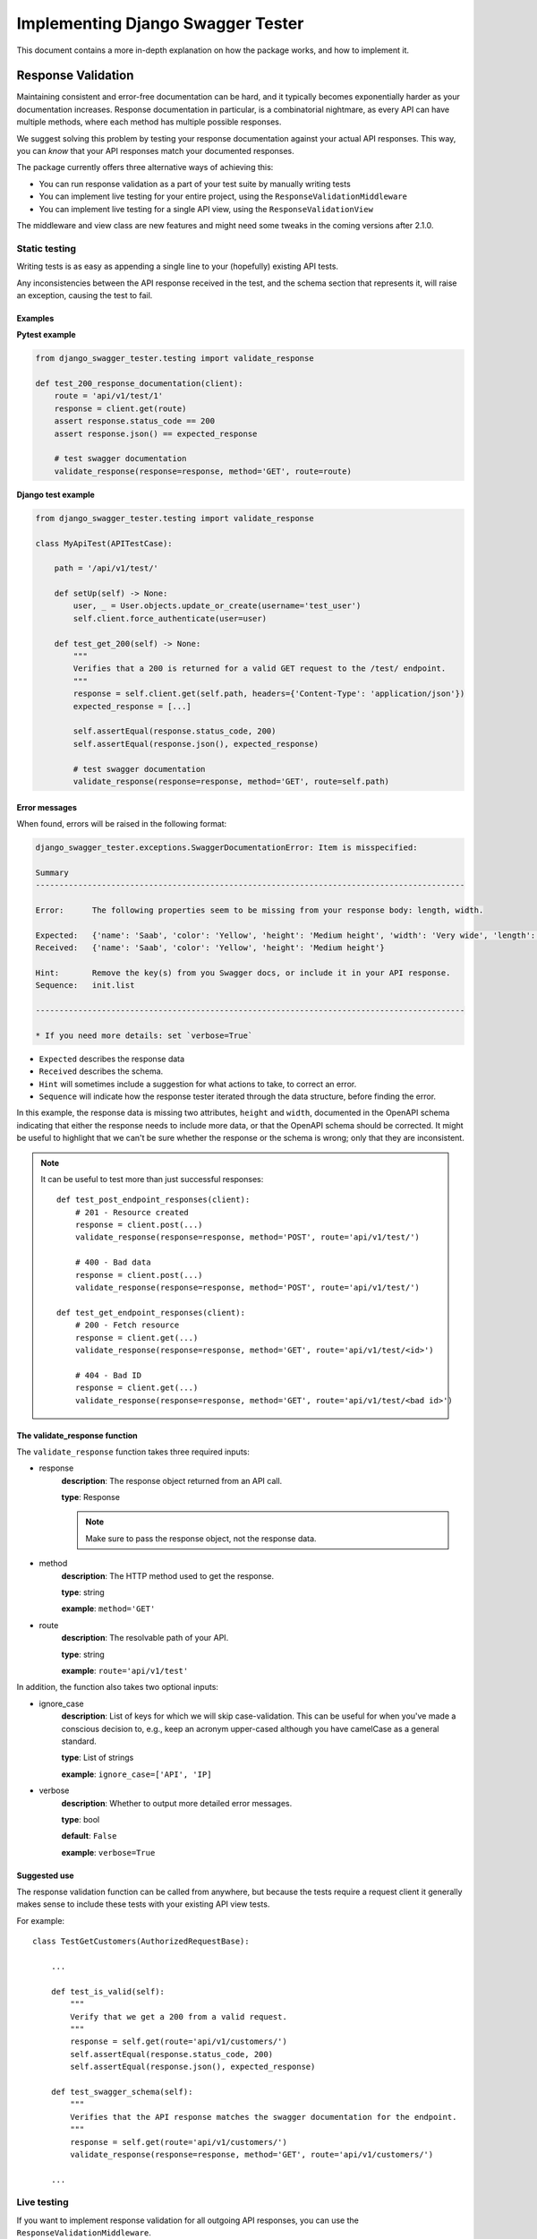 .. _testing_with_django_swagger_tester:

**********************************
Implementing Django Swagger Tester
**********************************

This document contains a more in-depth explanation on how the package works, and how to implement it.

Response Validation
===================

Maintaining consistent and error-free documentation can be hard,
and it typically becomes exponentially harder as your documentation increases.
Response documentation in particular, is a combinatorial nightmare, as every API can have multiple methods,
where each method has multiple possible responses.

We suggest solving this problem by testing your response documentation against your actual API responses.
This way, you can *know* that your API responses match your documented responses.

The package currently offers three alternative ways of achieving this:

- You can run response validation as a part of your test suite by manually writing tests
- You can implement live testing for your entire project, using the ``ResponseValidationMiddleware``
- You can implement live testing for a single API view, using the ``ResponseValidationView``

The middleware and view class are new features and might need some tweaks in the coming versions after 2.1.0.

Static testing
--------------

Writing tests is as easy as appending a single line to your (hopefully) existing API tests.

Any inconsistencies between the API response received in the test, and the schema section that represents it, will raise an exception, causing the test to fail.

Examples
~~~~~~~~

**Pytest example**

.. code:: python

    from django_swagger_tester.testing import validate_response

    def test_200_response_documentation(client):
        route = 'api/v1/test/1'
        response = client.get(route)
        assert response.status_code == 200
        assert response.json() == expected_response

        # test swagger documentation
        validate_response(response=response, method='GET', route=route)

**Django test example**

.. code-block:: python

    from django_swagger_tester.testing import validate_response

    class MyApiTest(APITestCase):

        path = '/api/v1/test/'

        def setUp(self) -> None:
            user, _ = User.objects.update_or_create(username='test_user')
            self.client.force_authenticate(user=user)

        def test_get_200(self) -> None:
            """
            Verifies that a 200 is returned for a valid GET request to the /test/ endpoint.
            """
            response = self.client.get(self.path, headers={'Content-Type': 'application/json'})
            expected_response = [...]

            self.assertEqual(response.status_code, 200)
            self.assertEqual(response.json(), expected_response)

            # test swagger documentation
            validate_response(response=response, method='GET', route=self.path)

Error messages
~~~~~~~~~~~~~~

When found, errors will be raised in the following format:

.. code-block:: shell

    django_swagger_tester.exceptions.SwaggerDocumentationError: Item is misspecified:

    Summary
    -------------------------------------------------------------------------------------------

    Error:      The following properties seem to be missing from your response body: length, width.

    Expected:   {'name': 'Saab', 'color': 'Yellow', 'height': 'Medium height', 'width': 'Very wide', 'length': '2 meters'}
    Received:   {'name': 'Saab', 'color': 'Yellow', 'height': 'Medium height'}

    Hint:       Remove the key(s) from you Swagger docs, or include it in your API response.
    Sequence:   init.list

    -------------------------------------------------------------------------------------------

    * If you need more details: set `verbose=True`

- ``Expected`` describes the response data
- ``Received`` describes the schema.
- ``Hint`` will sometimes include a suggestion for what actions to take, to correct an error.
- ``Sequence`` will indicate how the response tester iterated through the data structure, before finding the error.

In this example, the response data is missing two attributes, ``height`` and ``width``, documented in the OpenAPI schema indicating that either the response needs to include more data, or that the OpenAPI schema should be corrected. It might be useful to highlight that we can't be sure whether the response or the schema is wrong; only that they are inconsistent.

.. Note::

    It can be useful to test more than just successful responses::

        def test_post_endpoint_responses(client):
            # 201 - Resource created
            response = client.post(...)
            validate_response(response=response, method='POST', route='api/v1/test/')

            # 400 - Bad data
            response = client.post(...)
            validate_response(response=response, method='POST', route='api/v1/test/')

        def test_get_endpoint_responses(client):
            # 200 - Fetch resource
            response = client.get(...)
            validate_response(response=response, method='GET', route='api/v1/test/<id>')

            # 404 - Bad ID
            response = client.get(...)
            validate_response(response=response, method='GET', route='api/v1/test/<bad id>')



The validate_response function
~~~~~~~~~~~~~~~~~~~~~~~~~~~~~~

The ``validate_response`` function takes three required inputs:

* response
    **description**: The response object returned from an API call.

    **type**: Response

    .. Note::

        Make sure to pass the response object, not the response data.

* method
    **description**: The HTTP method used to get the response.

    **type**: string

    **example**: ``method='GET'``


* route
    **description**: The resolvable path of your API.

    **type**: string

    **example**: ``route='api/v1/test'``


In addition, the function also takes two optional inputs:

* ignore_case
    **description**: List of keys for which we will skip case-validation. This can be useful for when you've made a conscious decision to, e.g., keep an acronym upper-cased although you have camelCase as a general standard.

    **type**: List of strings

    **example**: ``ignore_case=['API', 'IP]``

* verbose
    **description**: Whether to output more detailed error messages.

    **type**: bool

    **default**: ``False``

    **example**: ``verbose=True``


Suggested use
~~~~~~~~~~~~~

The response validation function can be called from anywhere,
but because the tests require a request client it generally makes sense to include
these tests with your existing API view tests.

For example::

    class TestGetCustomers(AuthorizedRequestBase):

        ...

        def test_is_valid(self):
            """
            Verify that we get a 200 from a valid request.
            """
            response = self.get(route='api/v1/customers/')
            self.assertEqual(response.status_code, 200)
            self.assertEqual(response.json(), expected_response)

        def test_swagger_schema(self):
            """
            Verifies that the API response matches the swagger documentation for the endpoint.
            """
            response = self.get(route='api/v1/customers/')
            validate_response(response=response, method='GET', route='api/v1/customers/')

        ...

Live testing
------------

If you want to implement response validation for all outgoing API responses, you can use the ``ResponseValidationMiddleware``.

The middleware validates all outgoing responses with the ``application/json`` content-type. Any errors/inconsistencies are then logged using a settings-specified log-level. This makes it easy to find and correct errors without having to write a single test.

We've also added a caching layer to prevent the validation from slowing down response times too much. Essentially, a response will only be validated once, and only when a response from the same endpoint has an attribute with a different type will it validate the same response again. In other words, if the response contains a key ``name`` which has a ``string`` value, the response will only be validated again if the value changes from a ``string`` to an ``integer``, ``NoneType``, ``boolean`` or some other type.

Implementing the middleware
~~~~~~~~~~~~~~~~~~~~~~~~~~~

Simply add the middleware to your settings.py

.. code:: python

    MIDDLEWARE = [
        ...
        'django_swagger_tester.middleware.ResponseValidationMiddleware',
    ]


Live testing individual views
-----------------------------

If you want to add live validation to an individual view, it is as simple as replacing your DRF ``APIView`` import with ``ResponseValidationView``.

If you're not using ``APIView``, please use the ``ResponseValidationView`` as inspiration for creating your own response-validating view class.

The view class
~~~~~~~~~~~~~~

To be clear, the only difference between the DRF ``APIView`` and our view is that we've overwritten the ``finalize_response`` method to include response validation before returning the response from the view.

It's so simple we can show you the whole class here:

.. code:: python

    class ResponseValidationView(APIView):
        ignored_status_codes: List[int] = []

        def finalize_response(self, request, response, *args, **kwargs):
            """
            Adds response validation to the end of the original method.
            """
            response = super(ResponseValidationView, self).finalize_response(
                request, response, *args, **kwargs
            )
            if settings.view_settings.response_validation.debug and response.status_code not in self.ignored_status_codes:
                response.render()
                copied_response = copy_response(response)
                safe_validate_response(
                    response=copied_response,
                    path=request.path,
                    method=request.method,
                    func_logger=settings.view_settings.response_validation.logger,
                )
            return response

Example
~~~~~~~

An example view could look like this:

.. code:: python

    from rest_framework.status import HTTP_200_OK

    from django_swagger_tester.views import ResponseValidationView


    class Animals(ResponseValidationView):  # <-- add the view class here here
        # if you haven't documented the 400 error code,
        # the response validation will fail when receiving a 400 response
        ignored_status_codes = [400]

        def get(self, request, version: int):
            animals = {
                'dog': 'very cool',
                'monkey': 'very cool',
                'bird': 'mixed reviews',
            }
            return Response(animals, HTTP_200_OK)



Input Validation
================

As with your response documentation, it can be useful to test your
request body documentation to ensure it is, and remains, accurate.

To use the ``validate_input_serializer`` tester, you must be using Django Rest Framework's ``Serializer`` for input validation.

Example
-------

.. code-block:: python

    from myapp.api.serializers import MySerializer
    from django_swagger_tester.testing import validate_input_serializer


    def test_request_body_documentation(client):
        """
        Verifies that our request body documentation is representative of a valid request body.
        """
        validate_input_serializer(serializer=MySerializer, method='POST', route='api/v1/test/', camel_case_parser=True)

.. Note::

    The ``camel_case_parser`` argument can be set to ``True`` if your DRF API uses
    `djangorestframework-camel-case <https://github.com/vbabiy/djangorestframework-camel-case>`_'s
    ``CamelCaseJSONParser`` or ``CamelCaseJSONRenderer``. The ``camel_case_parser`` keyword argument defaults to False, unless you've set ```CAMEL_CASE_PARSER`` to True in the package setting.

validate_input_serializer
-------------------------

The ``validate_input_serializer`` function takes three required inputs:

* serializer
    **description**: The Serializer object used for validating API inputs.

    **type**: rest_framework.serializer.Serializer

* method
    **description**: The HTTP method used to get the response.

    **type**: string

    **example**: ``method='GET'``

* route
    **description**: The resolvable path of your API.

    **type**: string

    **example**: ``route='api/v1/test'``


In addition, the function also takes one optional input:

* camel_case_parser
    **description**: Whether or not to convert a camel-cased example to snake case before passing it to your serializer.

    **type**: boolean

    **example**: ``camel_case_parser=True``

.. Note::

    The ``CAMEL_CASE_PARSER`` project setting lets you specify a project-wide default for the ``camel_case_parser`` argument.

    See `configuration <configuration.html#camel-case-parser>`_ for more info.


Suggested Use
-------------

If you have a file for tests related to each view, input validation tests can be added to each file individually, like we would reccomend you do with response validation tests.
However, input validation tests are also well suited to live separately from your API view tests, because they do not require a database or a request client.

This allows you to put all your input tests into one file. This enables you to very simply test a whole suite of endpoints with very little code::

    from django.test import SimpleTestCase
    from django_swagger_tester.testing import validate_input_serializer

    from api.serializers.validation.request_bodies import ValidateDeleteOrderBody, ...


    class TestSwaggerInput(SimpleTestCase):
        endpoints = [
            {
                'api/v1/orders/': [
                    ('POST', ValidatePostOrderBody),
                    ('PUT', ValidatePutOrderBody),
                    ('DELETE', ValidateDeleteOrderBody)
                ]
            },
            {
                'api/v1/orders/<id>/entries/': [
                    ('POST', ValidatePostEntryBody),
                    ('PUT', ValidatePutEntryBody),
                    ('DELETE', ValidateEntryDeleteBody)
                ]
            },
        ]

        def test_swagger_input(self) -> None:
            """
            Verifies that the documented request bodies are valid.
            """
            for endpoint in self.endpoints:
                for route, values in endpoint.items():
                    for method, serializer in values:
                        validate_input_serializer(serializer=serializer, method=method, route=route)


Case checking
=============

In addition to providing test functions for input and response validation,
the implements case checking on all documented property names when you run these functions.

``Case`` in this case, refers to which naming convention your project uses for its property names.
For example, it might use
`camelCase <https://en.wikipedia.org/wiki/Camel_case>`_,
`snake_case <https://en.wikipedia.org/wiki/Snake_case>`_,
or other related formats; the point being that once you settle on a convention,
it is important to remain consistent.

Ignoring Keys
-------------

These checks run as background processes in the package, and will raise errors when a suspected
mistake is caught.

If the package finds an inconsistency in your schema that *you would like to keep
as it is*, you can pass a list of the names you would like to ignore using ``ignore_case``.

One example of this could be if you are camel casing your
responses, but you prefer to keep an abbreviation fully capitalized::

    from django_swgger_tester.testing import validate_response

    ...

    validate_response(..., route='/api/v1/myApi/', ignore_case=['GUID', 'IP'])


Disabling Case Checks
---------------------

If you prefer not to check your Swagger docs' parameter names, you can set ``CASE`` as ``None`` in the Django Swagger Tester settings.

.. _Drf_yasg: https://github.com/axnsan12/drf-yasg
